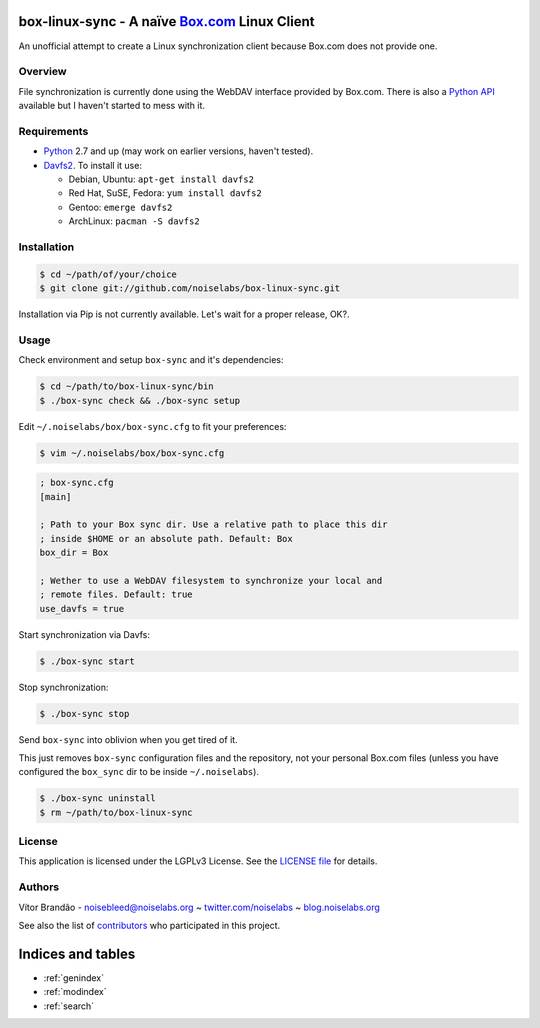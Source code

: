 .. box-linux-sync documentation master file, created by
   sphinx-quickstart on Sat Feb  9 22:09:07 2013.
   You can adapt this file completely to your liking, but it should at least
   contain the root `toctree` directive.

box-linux-sync - A naïve `Box.com <http://box.com/>`_ Linux Client
==================================================================

An unofficial attempt to create a Linux synchronization client because
Box.com does not provide one.

Overview
--------

File synchronization is currently done using the WebDAV interface
provided by Box.com. There is also a `Python
API <https://github.com/box/box-python-sdk>`_ available but I haven't
started to mess with it.

Requirements
------------

-  `Python <http://www.python.org/download/releases/>`_ 2.7 and up (may
   work on earlier versions, haven't tested).
-  `Davfs2 <http://savannah.nongnu.org/projects/davfs2>`_. To install it
   use:

   -  Debian, Ubuntu: ``apt-get install davfs2``
   -  Red Hat, SuSE, Fedora: ``yum install davfs2``
   -  Gentoo: ``emerge davfs2``
   -  ArchLinux: ``pacman -S davfs2``

Installation
------------

.. code-block:: bash

    $ cd ~/path/of/your/choice
    $ git clone git://github.com/noiselabs/box-linux-sync.git

Installation via Pip is not currently available. Let's wait for a proper
release, OK?.

Usage
-----

Check environment and setup ``box-sync`` and it's dependencies:


.. code-block:: bash

    $ cd ~/path/to/box-linux-sync/bin
    $ ./box-sync check && ./box-sync setup

Edit ``~/.noiselabs/box/box-sync.cfg`` to fit your preferences:


.. code-block:: bash

    $ vim ~/.noiselabs/box/box-sync.cfg

.. code-block:: cfg

    ; box-sync.cfg
    [main]

    ; Path to your Box sync dir. Use a relative path to place this dir
    ; inside $HOME or an absolute path. Default: Box
    box_dir = Box

    ; Wether to use a WebDAV filesystem to synchronize your local and
    ; remote files. Default: true
    use_davfs = true

Start synchronization via Davfs:


.. code-block:: bash

    $ ./box-sync start

Stop synchronization:


.. code-block:: bash

    $ ./box-sync stop

Send ``box-sync`` into oblivion when you get tired of it.


This just removes ``box-sync`` configuration files and the repository,
not your personal Box.com files (unless you have configured the
``box_sync`` dir to be inside ``~/.noiselabs``).

.. code-block:: bash

    $ ./box-sync uninstall
    $ rm ~/path/to/box-linux-sync

License
-------

This application is licensed under the LGPLv3 License. See the `LICENSE
file <https://github.com/noiselabs/box-linux-sync/blob/master/LICENSE>`_
for details.

Authors
-------

Vítor Brandão - noisebleed@noiselabs.org ~
`twitter.com/noiselabs <http://twitter.com/noiselabs>`_ ~
`blog.noiselabs.org <http://blog.noiselabs.org>`_

See also the list of
`contributors <https://github.com/noiselabs/box-linux-sync/contributors>`_
who participated in this project.


Indices and tables
==================

* :ref:`genindex`
* :ref:`modindex`
* :ref:`search`

